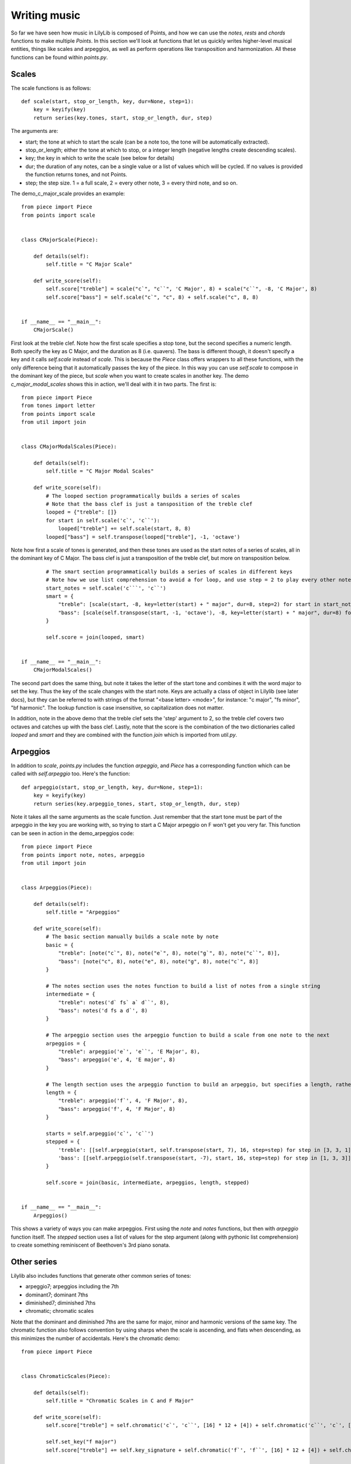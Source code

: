 Writing music
=========================

So far we have seen how music in LilyLib is composed of Points, and how we can use the `notes`, `rests` and `chords` functions to make multiple `Points`. In this section we'll look at functions that let us quickly writes higher-level musical entities, things like scales and arpeggios, as well as perform operations like transposition and harmonization. All these functions can be found within `points.py`.

Scales
-----------

The scale functions is as follows:

::

	def scale(start, stop_or_length, key, dur=None, step=1):
	    key = keyify(key)
	    return series(key.tones, start, stop_or_length, dur, step)

The arguments are:

- start; the tone at which to start the scale (can be a note too, the tone will be automatically extracted).
- stop_or_length; either the tone at which to stop, or a integer length (negative lengths create descending scales).
- key; the key in which to write the scale (see below for details)
- dur; the duration of any notes, can be a single value or a list of values which will be cycled. If no values is provided the function returns tones, and not Points.
- step; the step size. 1 = a full scale, 2 = every other note, 3 = every third note, and so on.

The demo_c_major_scale provides an example:

::

	from piece import Piece
	from points import scale


	class CMajorScale(Piece):

	    def details(self):
	        self.title = "C Major Scale"

	    def write_score(self):
	        self.score["treble"] = scale("c`", "c``", 'C Major', 8) + scale("c``", -8, 'C Major', 8)
	        self.score["bass"] = self.scale("c`", "c", 8) + self.scale("c", 8, 8)


	if __name__ == "__main__":
	    CMajorScale()

.. image:: _static/scales.png

First look at the treble clef. Note how the first scale specifies a stop tone, but the second specifies a numeric length. Both specify the key as C Major, and the duration as 8 (i.e. quavers). The bass is different though, it doesn't specify a key and it calls `self.scale` instead of `scale`. This is because the `Piece` class offers wrappers to all these functions, with the only difference being that it automatically passes the key of the piece. In this way you can use `self.scale` to compose in the dominant key of the piece, but `scale` when you want to create scales in another key. The demo `c_major_modal_scales` shows this in action, we'll deal with it in two parts. The first is:

::

	from piece import Piece
	from tones import letter
	from points import scale
	from util import join


	class CMajorModalScales(Piece):

	    def details(self):
	        self.title = "C Major Modal Scales"

	    def write_score(self):
	        # The looped section programmatically builds a series of scales
	        # Note that the bass clef is just a tansposition of the treble clef
	        looped = {"treble": []}
	        for start in self.scale('c`', 'c``'):
	            looped["treble"] += self.scale(start, 8, 8)
	        looped["bass"] = self.transpose(looped["treble"], -1, 'octave')

.. image:: _static/modal_scales1.png

Note how first a scale of tones is generated, and then these tones are used as the start notes of a series of scales, all in the dominant key of C Major. The bass clef is just a transposition of the treble clef, but more on transposition below.

::

	        # The smart section programmatically builds a series of scales in different keys
	        # Note how we use list comprehension to avoid a for loop, and use step = 2 to play every other note in the treble clef
	        start_notes = self.scale('c```', 'c``')
	        smart = {
	            "treble": [scale(start, -8, key=letter(start) + " major", dur=8, step=2) for start in start_notes],
	            "bass": [scale(self.transpose(start, -1, 'octave'), -8, key=letter(start) + " major", dur=8) for start in start_notes]
	        }

	        self.score = join(looped, smart)


	if __name__ == "__main__":
	    CMajorModalScales()


.. image:: _static/modal_scales2.png

The second part does the same thing, but note it takes the letter of the start tone and combines it with the word major to set the key. Thus the key of the scale changes with the start note. Keys are actually a class of object in Lilylib (see later docs), but they can be referred to with strings of the format "<base letter> <mode>", for instance: "c major", "fs minor", "bf harmonic". The lookup function is case insensitive, so capitalization does not matter.

In addition, note in the above demo that the treble clef sets the 'step' argument to 2, so the treble clef covers two octaves and catches up with the bass clef. Lastly, note that the score is the combination of the two dictionaries called `looped` and `smart` and they are combined with the function `join` which is imported from `util.py`.

Arpeggios
-----------

In addition to `scale`, `points.py` includes the function `arpeggio`, and `Piece` has a corresponding function which can be called with `self.arpeggio` too. Here's the function:

::

	def arpeggio(start, stop_or_length, key, dur=None, step=1):
	    key = keyify(key)
	    return series(key.arpeggio_tones, start, stop_or_length, dur, step)


Note it takes all the same arguments as the scale function. Just remember that the start tone must be part of the arpeggio in the key you are working with, so trying to start a C Major arpeggio on F won't get you very far. This function can be seen in action in the demo_arpeggios code:

::

	from piece import Piece
	from points import note, notes, arpeggio
	from util import join


	class Arpeggios(Piece):

	    def details(self):
	        self.title = "Arpeggios"

	    def write_score(self):
	        # The basic section manually builds a scale note by note
	        basic = {
	            "treble": [note("c`", 8), note("e`", 8), note("g`", 8), note("c``", 8)],
	            "bass": [note("c", 8), note("e", 8), note("g", 8), note("c`", 8)]
	        }

	        # The notes section uses the notes function to build a list of notes from a single string
	        intermediate = {
	            "treble": notes('d` fs` a` d``', 8),
	            "bass": notes('d fs a d`', 8)
	        }

	        # The arpeggio section uses the arpeggio function to build a scale from one note to the next
	        arpeggios = {
	            "treble": arpeggio('e`', 'e``', 'E Major', 8),
	            "bass": arpeggio('e', 4, 'E major', 8)
	        }

	        # The length section uses the arpeggio function to build an arpeggio, but specifies a length, rather than a stop note
	        length = {
	            "treble": arpeggio('f`', 4, 'F Major', 8),
	            "bass": arpeggio('f', 4, 'F Major', 8)
	        }

	        starts = self.arpeggio('c`', 'c``')
	        stepped = {
	            'treble': [[self.arpeggio(start, self.transpose(start, 7), 16, step=step) for step in [3, 3, 1]] for start in starts],
	            'bass': [[self.arpeggio(self.transpose(start, -7), start, 16, step=step) for step in [1, 3, 3]] for start in starts]
	        }

	        self.score = join(basic, intermediate, arpeggios, length, stepped)


	if __name__ == "__main__":
	    Arpeggios()


.. image:: _static/arpeggios.png

This shows a variety of ways you can make arpeggios. First using the `note` and `notes` functions, but then with `arpeggio` function itself. The `stepped` section uses a list of values for the step argument (along with pythonic list comprehension) to create something reminiscent of Beethoven's 3rd piano sonata.

Other series
---------------

Lilylib also includes functions that generate other common series of tones:

- arpeggio7; arpeggios including the 7th
- dominant7; dominant 7ths
- diminished7; diminished 7ths
- chromatic; chromatic scales

Note that the dominant and diminished 7ths are the same for major, minor and harmonic versions of the same key. The chromatic function also follows convention by using sharps when the scale is ascending, and flats when descending, as this minimizes the number of accidentals. Here's the chromatic demo:

::

	from piece import Piece


	class ChromaticScales(Piece):

	    def details(self):
	        self.title = "Chromatic Scales in C and F Major"

	    def write_score(self):
	        self.score["treble"] = self.chromatic('c`', 'c``', [16] * 12 + [4]) + self.chromatic('c``', 'c`', [16] * 12 + [4])

	        self.set_key("f major")
	        self.score["treble"] += self.key_signature + self.chromatic('f`', 'f``', [16] * 12 + [4]) + self.chromatic('f``', 'f`', [16] * 12 + [4])

	        self.score["bass"] = self.transpose(self.score["treble"], -1, 'octave')


	if __name__ == "__main__":
	    ChromaticScales()

.. image:: _static/chromatic.png

You can also create custom scales with `scale_subset`:

::

	def scale_subset(positions, start, stop_or_length, key, dur=None, step=1):
	    key = keyify(key)
	    custom_tones = key.scale_subset(positions)
	    return series(custom_tones, start, stop_or_length, dur, step)

Here, `positions` is a list of numbers describing the points of the regular scale you want to include. So setting `positions` to [1, 3, 5] would produce regular arpeggios. Similarly, if you were Johannes Brahms and you regularly want a rolling left hand that includes root tones and 3rds you would use a scale subset with positions [1, 3].

Tranposition
----------------

We've seen `transpose` used a few times above. As the name suggests, it takes an (arbitrarily nested) list of Points, tones or strings, transposes it some a specified interval, and then returns the result. It's a long function so we won't show it all here, but here are the arguments:

::

	def transpose(item, shift, key, mode="scale"):

- item; the thing you want to transpose
- shift; the interval you want it transposed by
- key; the key in which the transposition occurs (see mode)
- mode; the "`kind`" of transposition. Either 'scale', 'octave' or 'semitone'.

You need to specify a key because otherwise transposing according to a scale is not possible. Most of the cases we've seen above are where the bass clef is a -1 octave (or -7 scale) transposition of the treble clef.

Here's the bit of the function that does the transposing (by this point it is working only with tones):

::

    try:
        if mode == "octave":
            new_pitch = all_pitches[all_pitches.index(pitch(item)) + shift]
            return letter(item) + new_pitch
        elif mode == "scale":
            current_index = key.tones.index(item)
            return key.tones[current_index + shift]
        elif mode == "semitone":
            return key.all_tones[key.all_tones.index(item) + shift]
    except ValueError:
        return transpose(equivalent_tone(item), shift, key, mode)

Note how if transposition fails, it tries again with the equivalent tone. This means if you try to transpose g-flat two steps up the scale of D Major, it will initially fail (g-flat is not in D Major) but will then transform g-flat to f-sharp, which can then be transposed to a.

Harmonization
-----------------

Lots of music involves relatively simple structures, like scales, but with harmonies imposed on the top. Lilylib can do this with the function `harmonize`. This function builds off `transpose`, but also another function `merge`. The `merge` function takes two or more series of points, and smushes them together to make a single series. This has a few limitations: to work the multiple passages must have the same number of points in them, and if their durations differ then the durations of the first passage overwrite the others. Lastly, if the multiple series have a nested structure then the return list will have the same structure as the first series the function is passed. Here's an example:

::

	from piece import Piece
	from points import rests, merge


	class Merge(Piece):

	    def details(self):
	        self.title = "Merged Scales"

	    def write_score(self):
	        scale_1 = self.scale("c`", 8, 8)
	        scale_2 = self.scale("c``", -8, 8)

	        self.score["treble"] = scale_1 + scale_2 + merge(scale_1, scale_2)
	        self.score["bass"] = rests(1, 1, 1)


	if __name__ == "__main__":
	    Merge()

.. image:: _static/merge.png

You might be tempted to use the merge function to write music with multiple voices, and while that is possible, it removes any visual indication of the voices and so this is not the recommended method. For a better approach see the section on markup.

With this out of the way, harmonize works by first transposing points to the desired intervals and then merging the result with the original points:

::

	def harmonize(points, intervals, key, mode="scale"):
	    return merge(points, transpose(points, intervals, key, mode))

Here's a demo:

::

	from piece import Piece


	class Harmonize(Piece):

	    def details(self):
	        self.title = "Harmonized notes"

	    def write_score(self):

	        rh_melody = self.arpeggio('c`', 4, 4)
	        lh_melody = self.transpose(rh_melody, -1, 'octave')

	        self.score = {
	            'treble': self.harmonize(rh_melody, 3),
	            'bass': self.harmonize(lh_melody, -1, 'octave')
	        }


	if __name__ == "__main__":
	    Harmonize()

.. image:: _static/harmonize.png
